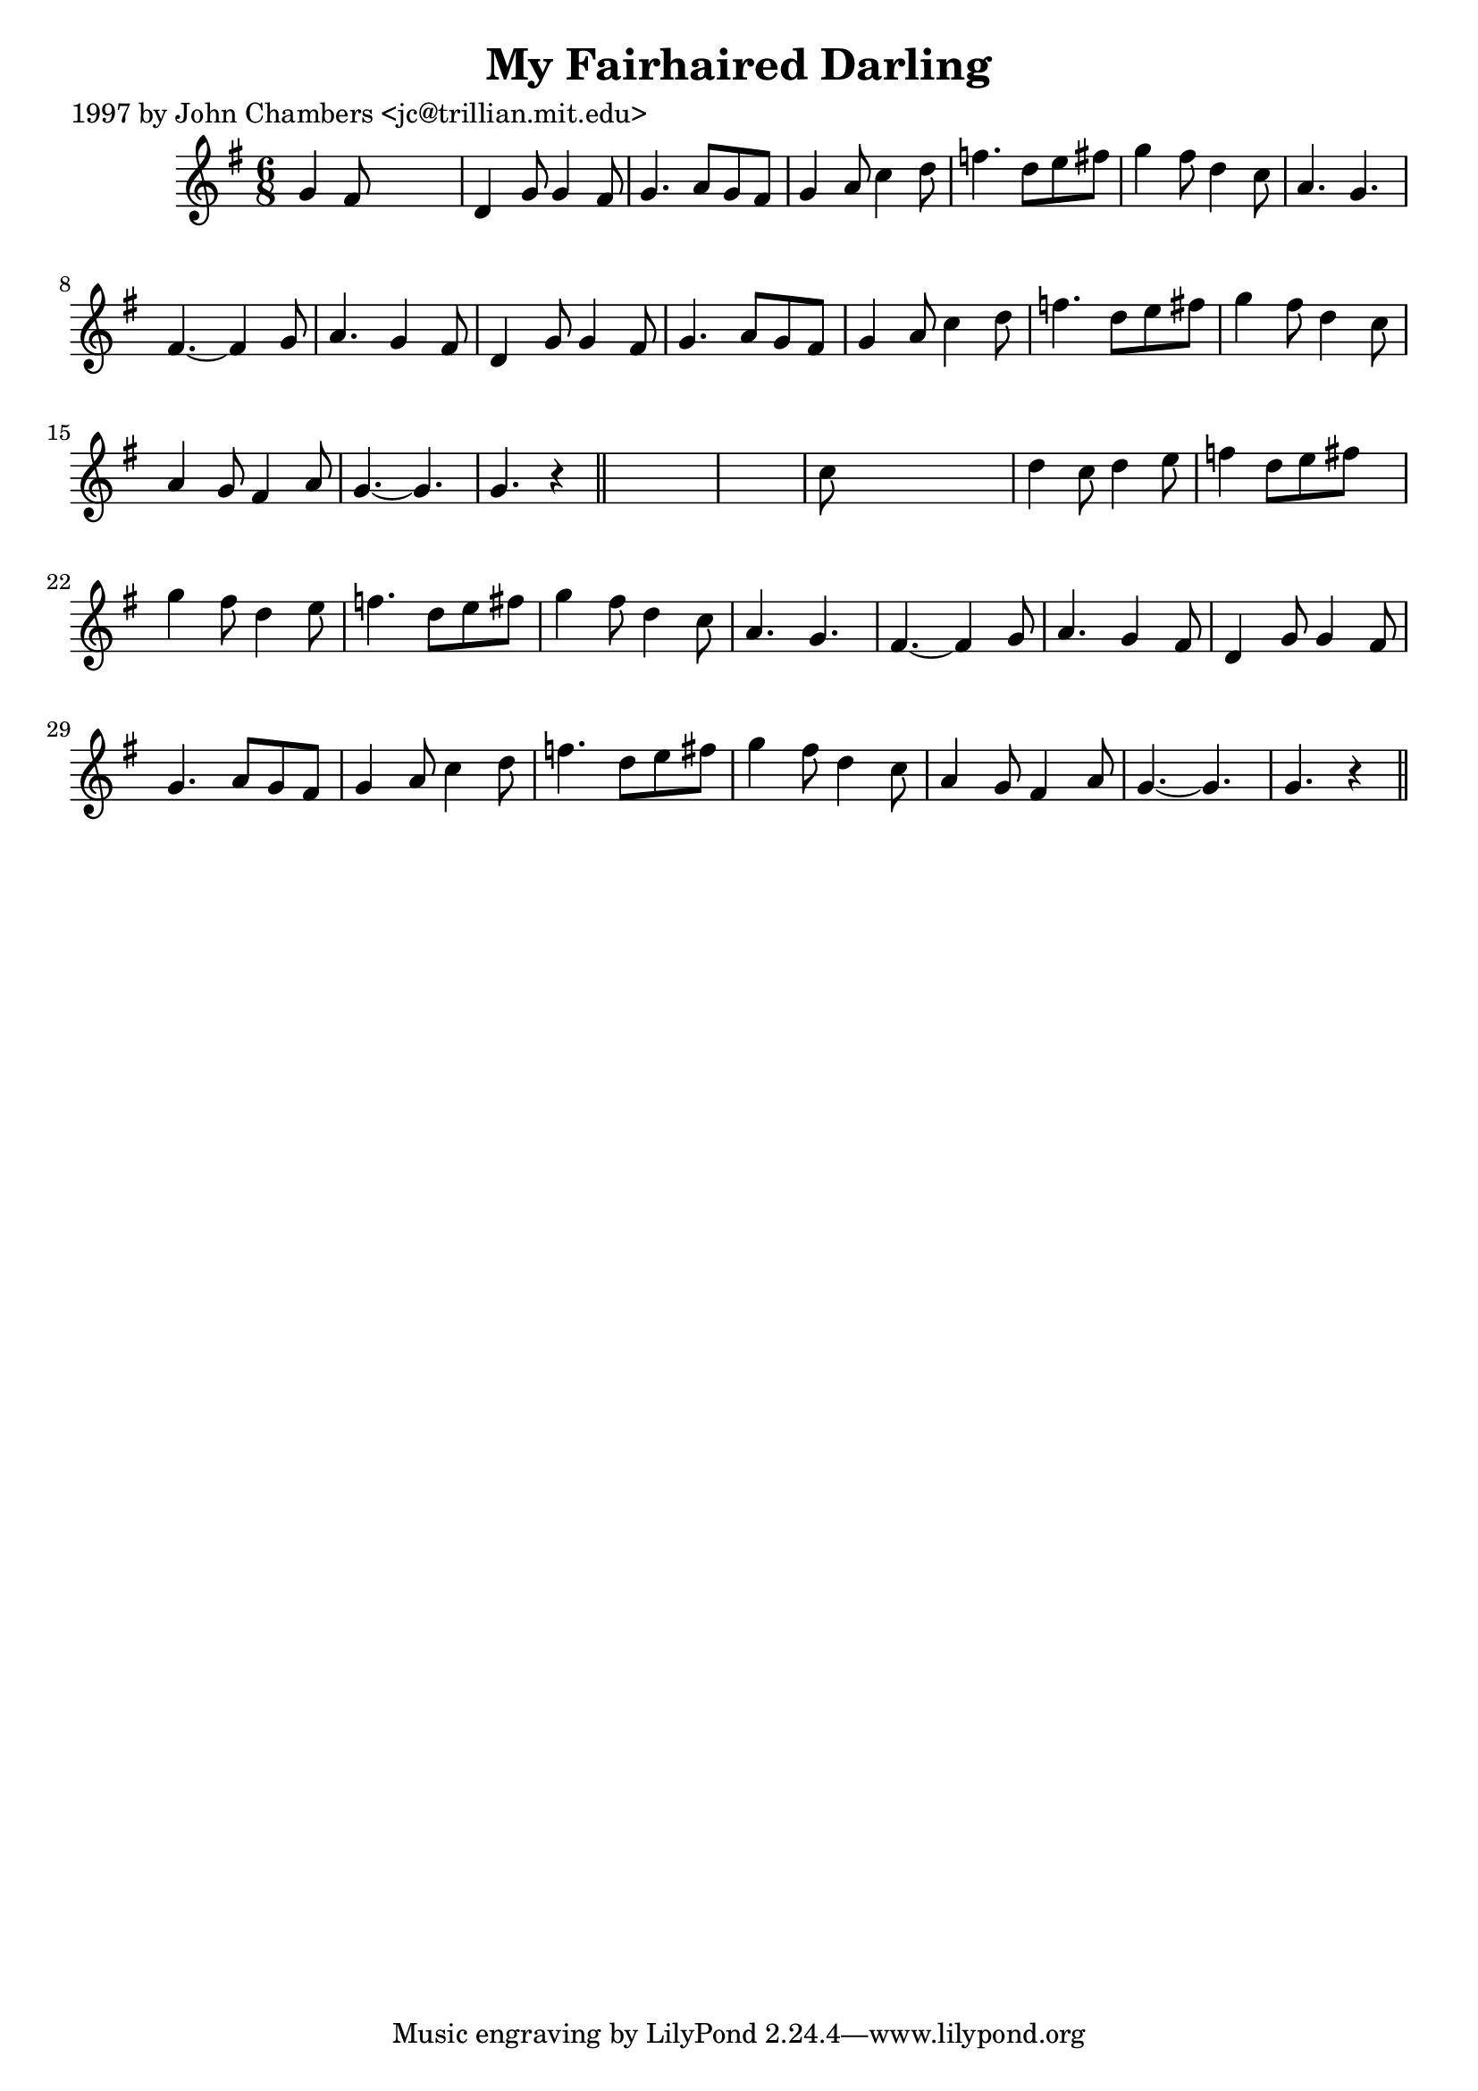 
\version "2.16.2"
% automatically converted by musicxml2ly from xml/0242_jc.xml

%% additional definitions required by the score:
\language "english"


\header {
    poet = "1997 by John Chambers <jc@trillian.mit.edu>"
    encoder = "abc2xml version 63"
    encodingdate = "2015-01-25"
    title = "My Fairhaired Darling"
    }

\layout {
    \context { \Score
        autoBeaming = ##f
        }
    }
PartPOneVoiceOne =  \relative g' {
    \key g \major \time 6/8 g4 fs8 s4. | % 2
    d4 g8 g4 fs8 | % 3
    g4. a8 [ g8 fs8 ] | % 4
    g4 a8 c4 d8 | % 5
    f4. d8 [ e8 fs8 ] | % 6
    g4 fs8 d4 c8 | % 7
    a4. g4. | % 8
    fs4. ~ fs4 g8 | % 9
    a4. g4 fs8 | \barNumberCheck #10
    d4 g8 g4 fs8 | % 11
    g4. a8 [ g8 fs8 ] | % 12
    g4 a8 c4 d8 | % 13
    f4. d8 [ e8 fs8 ] | % 14
    g4 fs8 d4 c8 | % 15
    a4 g8 fs4 a8 | % 16
    g4. ~ g4. | % 17
    g4. r4 \bar "||"
    s8*7 | % 19
    c8 s8*5 | \barNumberCheck #20
    d4 c8 d4 e8 | % 21
    f4 d8 [ e8 fs8 ] s8 | % 22
    g4 fs8 d4 e8 | % 23
    f4. d8 [ e8 fs8 ] | % 24
    g4 fs8 d4 c8 | % 25
    a4. g4. | % 26
    fs4. ~ fs4 g8 | % 27
    a4. g4 fs8 | % 28
    d4 g8 g4 fs8 | % 29
    g4. a8 [ g8 fs8 ] | \barNumberCheck #30
    g4 a8 c4 d8 | % 31
    f4. d8 [ e8 fs8 ] | % 32
    g4 fs8 d4 c8 | % 33
    a4 g8 fs4 a8 | % 34
    g4. ~ g4. | % 35
    g4. r4 \bar "||"
    }


% The score definition
\score {
    <<
        \new Staff <<
            \context Staff << 
                \context Voice = "PartPOneVoiceOne" { \PartPOneVoiceOne }
                >>
            >>
        
        >>
    \layout {}
    % To create MIDI output, uncomment the following line:
    %  \midi {}
    }

